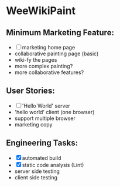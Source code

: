 * WeeWikiPaint
  
** Minimum Marketing Feature:
- [ ] marketing home page
- collaborative painting page (basic)
- wiki-fy the pages
- more complex painting?
- more collaborative features?

** User Stories:
- [ ] 'Hello World' server
- 'hello world' client (one browser)
- support multiple browser
- marketing copy

** Engineering Tasks:
- [X] automated build
- [X] static code analysis (Lint)
- server side testing
- client side testing



